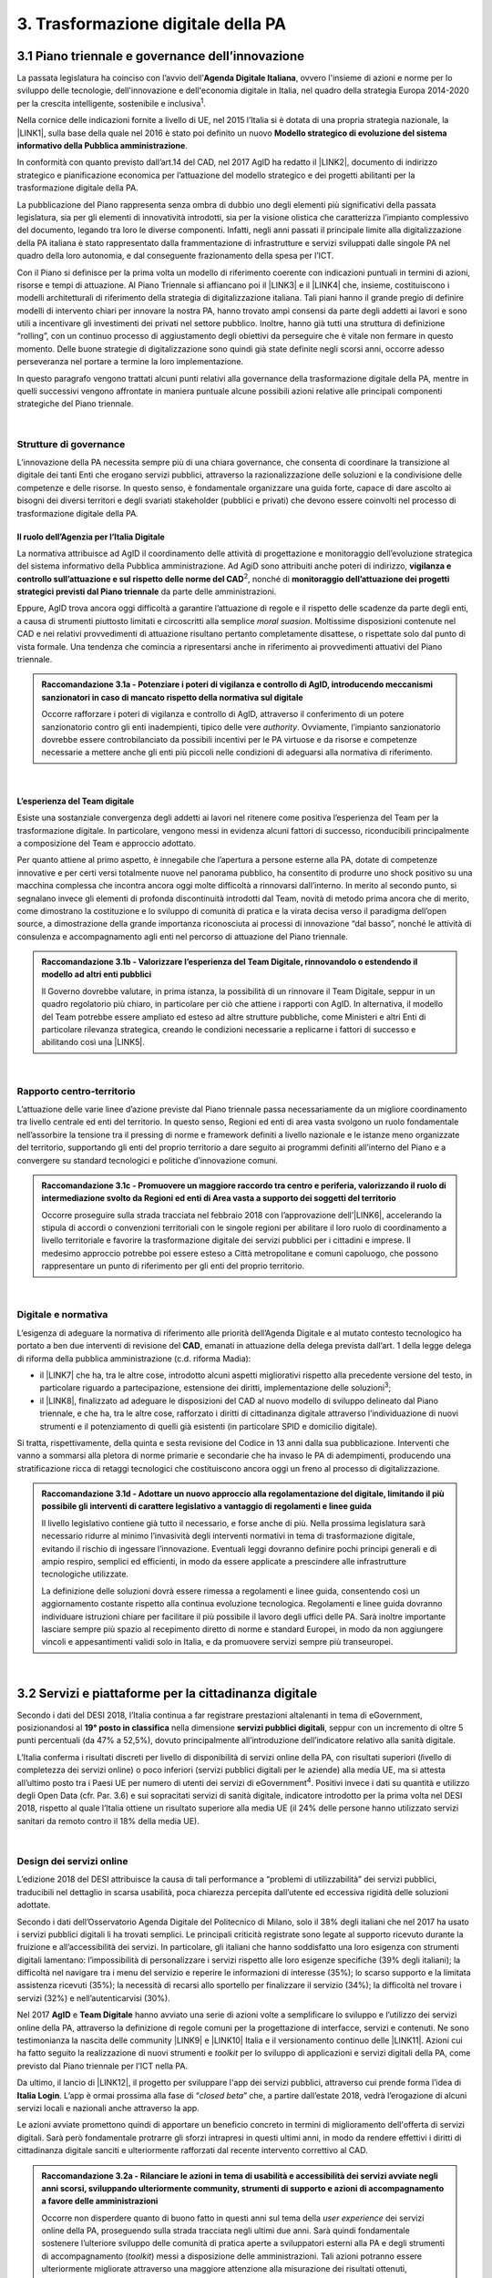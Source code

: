 
.. _h21551e7b66157507b61665566a2977:

3. Trasformazione digitale della PA 
####################################

.. _h6556371eb315d125b5e5757712e4b1e:

3.1 Piano triennale e governance dell’innovazione 
**************************************************

La passata legislatura ha coinciso con l’avvio dell’\ |STYLE0|\ , ovvero l'insieme di azioni e norme per lo sviluppo delle tecnologie, dell'innovazione e dell'economia digitale in Italia, nel quadro della strategia Europa 2014-2020 per la crescita intelligente, sostenibile e inclusiva\ |STYLE1|\ . 

Nella cornice delle indicazioni fornite a livello di UE, nel 2015 l’Italia si è dotata di una propria strategia nazionale, la \ |LINK1|\ , sulla base della quale nel 2016 è stato poi definito un nuovo \ |STYLE2|\ . 

In conformità con quanto previsto dall’art.14 del CAD, nel 2017 AgID ha redatto il \ |LINK2|\ , documento di indirizzo strategico e pianificazione economica per l’attuazione del modello strategico e dei progetti abilitanti per la trasformazione digitale della PA. 

La pubblicazione del Piano rappresenta senza ombra di dubbio uno degli elementi più significativi della passata legislatura, sia per gli elementi di innovatività introdotti, sia per la visione olistica che caratterizza l’impianto complessivo del documento, legando tra loro le diverse componenti. Infatti, negli anni passati il principale limite alla digitalizzazione della PA italiana è stato rappresentato dalla frammentazione di infrastrutture e servizi sviluppati dalle singole PA nel quadro della loro autonomia, e dal conseguente frazionamento della spesa per l’ICT. 

Con il Piano si definisce per la prima volta un modello di riferimento coerente con indicazioni puntuali in termini di azioni, risorse e tempi di attuazione. Al Piano Triennale si affiancano poi il \ |LINK3|\  e il \ |LINK4|\  che, insieme, costituiscono i modelli architetturali di riferimento della strategia di digitalizzazione italiana. Tali piani hanno il grande pregio di definire modelli di intervento chiari per innovare la nostra PA, hanno trovato ampi consensi da parte degli addetti ai lavori e sono utili a incentivare gli investimenti dei privati nel settore pubblico. Inoltre, hanno già tutti una struttura di definizione “rolling”, con un continuo processo di aggiustamento degli obiettivi da perseguire che è vitale non fermare in questo momento. Delle buone strategie di digitalizzazione sono quindi già state definite negli scorsi anni, occorre adesso perseveranza nel portare a termine la loro implementazione. 

In questo paragrafo vengono trattati alcuni punti relativi alla governance della trasformazione digitale della PA, mentre in quelli successivi vengono affrontate in maniera puntuale alcune possibili azioni relative alle principali componenti strategiche del Piano triennale.  

| 

.. _h5015697e36860cfc77411c36584b:

Strutture di governance 
========================

L’innovazione della PA necessita sempre più di una chiara governance, che consenta di coordinare la transizione al digitale dei tanti Enti che erogano servizi pubblici, attraverso la razionalizzazione delle soluzioni e la condivisione delle competenze e delle risorse. In questo senso, è fondamentale organizzare una guida forte, capace di dare ascolto ai bisogni dei diversi territori e degli svariati stakeholder (pubblici e privati) che devono essere coinvolti nel processo di trasformazione digitale della PA. 

.. _h10224a2054804a602a3f1967754a2c7:

Il ruolo dell’Agenzia per l’Italia Digitale 
--------------------------------------------

La normativa attribuisce ad AgID il coordinamento delle attività di progettazione e monitoraggio dell’evoluzione strategica del sistema informativo della Pubblica amministrazione. Ad AgiD sono attribuiti anche poteri di indirizzo, \ |STYLE3|\ \ |STYLE4|\ , nonché di \ |STYLE5|\  da parte delle amministrazioni. 

Eppure, AgID trova ancora oggi difficoltà a garantire l’attuazione di regole e il rispetto delle scadenze da parte degli enti, a causa di strumenti piuttosto limitati e circoscritti alla semplice \ |STYLE6|\ . Moltissime disposizioni contenute nel CAD e nei relativi provvedimenti di attuazione risultano pertanto completamente disattese, o rispettate solo dal punto di vista formale. Una tendenza che comincia a ripresentarsi anche in riferimento ai provvedimenti attuativi del Piano triennale. 

.. admonition:: Raccomandazione 3.1a - Potenziare i poteri di vigilanza e controllo di AgID, introducendo meccanismi sanzionatori in caso di mancato rispetto della normativa sul digitale

        Occorre rafforzare i poteri di vigilanza e controllo di AgID, attraverso il conferimento di un potere sanzionatorio contro gli enti inadempienti, tipico delle vere \ |STYLE7|\ . Ovviamente, l’impianto sanzionatorio dovrebbe essere controbilanciato da possibili incentivi per le PA virtuose e da risorse e competenze necessarie a mettere anche gli enti più piccoli nelle condizioni di adeguarsi alla normativa di riferimento. 

 

| 

.. _h6e31755234142f6e3a38174377526215:

L’esperienza del Team digitale  
--------------------------------

Esiste una sostanziale convergenza degli addetti ai lavori nel ritenere come positiva l’esperienza del Team per la trasformazione digitale. In particolare, vengono messi in evidenza alcuni fattori di successo, riconducibili principalmente a composizione del Team e approccio adottato.  

Per quanto attiene al primo aspetto, è innegabile che l’apertura a persone esterne alla PA, dotate di competenze innovative e per certi versi totalmente nuove nel panorama pubblico, ha consentito di produrre uno shock positivo su una macchina complessa che incontra ancora oggi molte difficoltà a rinnovarsi dall’interno.  In merito al secondo punto, si segnalano invece gli elementi di profonda discontinuità introdotti dal Team, novità di metodo prima ancora che di merito, come dimostrano la costituzione e lo sviluppo di comunità di pratica e la virata decisa verso il paradigma dell’open source, a dimostrazione della grande importanza riconosciuta ai processi di innovazione “dal basso”, nonché le attività di consulenza e accompagnamento agli enti nel percorso di attuazione del Piano triennale. 

.. admonition:: Raccomandazione 3.1b - Valorizzare l’esperienza del Team Digitale, rinnovandolo o estendendo il modello ad altri enti pubblici

        Il Governo dovrebbe valutare, in prima istanza, la possibilità di un rinnovare il Team Digitale, seppur in un quadro regolatorio più chiaro, in particolare per ciò che attiene i rapporti con AgID. 
        In alternativa, il modello del Team potrebbe essere ampliato ed esteso ad altre strutture pubbliche, come Ministeri e altri Enti di particolare rilevanza strategica, creando le condizioni necessarie a replicarne i fattori di successo e abilitando così una \ |LINK5|\ . 

 

| 

.. _hf454472271d75192a57542815d4a78:

Rapporto centro-territorio 
===========================

L’attuazione delle varie linee d’azione previste dal Piano triennale passa necessariamente da un migliore coordinamento tra livello centrale ed enti del territorio. In questo senso, Regioni ed enti di area vasta svolgono un ruolo fondamentale nell’assorbire la tensione tra il pressing di norme e framework definiti a livello nazionale e le istanze meno organizzate del territorio, supportando gli enti del proprio territorio a dare seguito ai programmi definiti all’interno del Piano e a convergere su standard tecnologici e politiche d’innovazione comuni.   

.. admonition:: Raccomandazione 3.1c - Promuovere un maggiore raccordo tra centro e periferia, valorizzando il ruolo di intermediazione svolto da Regioni ed enti di Area vasta a supporto dei soggetti del territorio

    Occorre proseguire sulla strada tracciata nel febbraio 2018 con l’approvazione dell’\ |LINK6|\ , accelerando la stipula di accordi o convenzioni territoriali con le singole regioni per abilitare il loro ruolo di coordinamento a livello territoriale e favorire la trasformazione digitale dei servizi pubblici per i cittadini e imprese. 
    Il medesimo approccio potrebbe poi essere esteso a Città metropolitane e comuni capoluogo, che possono rappresentare un punto di riferimento per gli enti del proprio territorio.  

 

| 

.. _h7b11182a6304757691f662f427d25:

Digitale e normativa 
=====================

L’esigenza di adeguare la normativa di riferimento alle priorità dell’Agenda Digitale e al mutato contesto tecnologico ha portato a ben due interventi di revisione del \ |STYLE8|\ , emanati in attuazione della delega prevista dall’art. 1 della legge delega di riforma della pubblica amministrazione (c.d. riforma Madia): 

* il \ |LINK7|\  che ha, tra le altre cose, introdotto alcuni aspetti migliorativi rispetto alla precedente versione del testo, in particolare riguardo a partecipazione, estensione dei diritti, implementazione delle soluzioni\ |STYLE9|\ ; 

* il \ |LINK8|\ , finalizzato ad adeguare le disposizioni del CAD al nuovo modello di sviluppo delineato dal Piano triennale, e che ha, tra le altre cose, rafforzato i diritti di cittadinanza digitale attraverso l’individuazione di nuovi strumenti e il potenziamento di quelli già esistenti (in particolare SPID e domicilio digitale). 

Si tratta, rispettivamente, della quinta e sesta revisione del Codice in 13 anni dalla sua pubblicazione. Interventi che vanno a sommarsi alla pletora di norme primarie e secondarie che ha invaso le PA di adempimenti, producendo una stratificazione ricca di retaggi tecnologici che costituiscono ancora oggi un freno al processo di digitalizzazione. 

.. admonition:: Raccomandazione 3.1d - Adottare un nuovo approccio alla regolamentazione del digitale, limitando il più possibile gli interventi di carattere legislativo a vantaggio di regolamenti e linee guida

    Il livello legislativo contiene già tutto il necessario, e forse anche di più. Nella prossima legislatura sarà necessario ridurre al minimo l’invasività degli interventi normativi in tema di trasformazione digitale, evitando il rischio di ingessare l’innovazione. Eventuali leggi dovranno definire pochi principi generali e di ampio respiro, semplici ed efficienti, in modo da essere applicate a prescindere alle infrastrutture tecnologiche utilizzate.  
    
    La definizione delle soluzioni dovrà essere rimessa a regolamenti e linee guida, consentendo così un aggiornamento costante rispetto alla continua evoluzione tecnologica. Regolamenti e linee guida dovranno individuare istruzioni chiare per facilitare il più possibile il lavoro degli uffici delle PA. Sarà inoltre importante lasciare sempre più spazio al recepimento diretto di norme e standard Europei, in modo da non aggiungere vincoli e appesantimenti validi solo in Italia, e da promuovere servizi sempre più transeuropei. 

 

| 

.. _h4f483231476d2b318676643287222:

3.2 Servizi e piattaforme per la cittadinanza digitale 
*******************************************************

Secondo i dati del DESI 2018, l’Italia continua a far registrare prestazioni altalenanti in tema di eGovernment, posizionandosi al \ |STYLE10|\  nella dimensione \ |STYLE11|\ , seppur con un incremento di oltre 5 punti percentuali (da 47% a 52,5%), dovuto principalmente all’introduzione dell’indicatore relativo alla sanità digitale.  

L’Italia conferma i risultati discreti per livello di disponibilità di servizi online della PA, con risultati superiori (\ |STYLE12|\ ivello di completezza dei servizi online) o poco inferiori (servizi pubblici digitali per le aziende) alla media UE, ma si attesta all’ultimo posto tra i Paesi UE per numero di utenti dei servizi di eGovernment\ |STYLE13|\ . Positivi invece i dati su quantità e utilizzo degli Open Data (cfr. Par. 3.6) e sui sopracitati servizi di sanità digitale, indicatore introdotto per la prima volta nel DESI 2018, rispetto al quale l’Italia ottiene un risultato superiore alla media UE (il 24% delle persone hanno utilizzato servizi sanitari da remoto contro il 18% della media UE). 

 

\ |IMG1|\  

| 

.. _h433c361a6b5621e3b166324a7b5139:

Design dei servizi online  
===========================

L’edizione 2018 del DESI attribuisce la causa di tali performance a “problemi di utilizzabilità” dei servizi pubblici, traducibili nel dettaglio in scarsa usabilità, poca chiarezza percepita dall’utente ed eccessiva rigidità delle soluzioni adottate. 

Secondo i dati dell’Osservatorio Agenda Digitale del Politecnico di Milano, solo il 38% degli italiani che nel 2017 ha usato i servizi pubblici digitali li ha trovati semplici. Le principali criticità registrate sono legate al supporto ricevuto durante la fruizione e all’accessibilità dei servizi. In particolare, gli italiani che hanno soddisfatto una loro esigenza con strumenti digitali lamentano: l’impossibilità di personalizzare i servizi rispetto alle loro esigenze specifiche (39% degli italiani); la difficoltà nel navigare tra i menu del servizio e reperire le informazioni di interesse (35%); lo scarso supporto e la limitata assistenza ricevuti (35%); la necessità di recarsi allo sportello per finalizzare il servizio (34%); la difficoltà nel trovare i servizi (32%) e nell’autenticarvisi (30%). 

Nel 2017 \ |STYLE14|\  e \ |STYLE15|\  hanno avviato una serie di azioni volte a semplificare lo sviluppo e l’utilizzo dei servizi online della PA, attraverso la definizione di regole comuni per la progettazione di interfacce, servizi e contenuti. Ne sono testimonianza la nascita delle community \ |LINK9|\  e \ |LINK10|\  Italia e il versionamento continuo delle \ |LINK11|\ . Azioni cui ha fatto seguito la realizzazione di nuovi strumenti e \ |STYLE16|\  per lo sviluppo di applicazioni e servizi digitali della PA, come previsto dal Piano triennale per l’ICT nella PA. 

Da ultimo, il lancio di \ |LINK12|\ , il progetto per sviluppare l'app dei servizi pubblici, attraverso cui prende forma l’idea di \ |STYLE17|\ . L’app è ormai prossima alla fase di “\ |STYLE18|\ ” che, a partire dall’estate 2018, vedrà l’erogazione di alcuni servizi locali e nazionali anche attraverso la app. 

Le azioni avviate promettono quindi di apportare un beneficio concreto in termini di miglioramento dell'offerta di servizi digitali. Sarà però fondamentale protrarre gli sforzi intrapresi in questi ultimi anni, in modo da rendere effettivi i diritti di cittadinanza digitale sanciti e ulteriormente rafforzati dal recente intervento correttivo al CAD. 

.. admonition:: Raccomandazione 3.2a - Rilanciare le azioni in tema di usabilità e accessibilità dei servizi avviate negli anni scorsi, sviluppando ulteriormente community, strumenti di supporto e azioni di accompagnamento a favore delle amministrazioni

    Occorre non disperdere quanto di buono fatto in questi anni sul tema della \ |STYLE19|\  dei servizi online della PA, proseguendo sulla strada tracciata negli ultimi due anni. Sarà quindi fondamentale sostenere l’ulteriore sviluppo delle comunità di pratica aperte a sviluppatori esterni alla PA e degli strumenti di accompagnamento (\ |STYLE20|\ ) messi a disposizione delle amministrazioni. Tali azioni potranno essere ulteriormente migliorate attraverso una maggiore attenzione alla misurazione dei risultati ottenuti, prevedendo adeguate forme di verifica e controllo, anche attraverso i \ |STYLE21|\  con gli utenti e considerando le ottimizzazioni come parte integrante del processo evolutivo, e non solamente come il dettaglio finale non necessario 
    Sarà inoltre di fondamentale importanza potenziare le attività di consulenza sul territorio avviate dal Team Digitale, sviluppando forme di affiancamento alle PA nei percorsi di trasformazione digitale, fornendo linee guida con pratiche da seguire, errori da evitare stimoli al fare, nonché supporti tecnici-formativi-informativi, circa l'uso di determinati servizi e applicazioni. 

 

.. admonition:: Raccomandazione 3.2b - Sviluppare servizi mobile first, utilizzando i dispositivi mobili come elemento trainante per la diffusione e l’utilizzo dei servizi

    Secondo i dati dell’eGov Benchmark 2017, soltanto il 36% dei portali delle amministrazioni italiane forniscono servizi online attraverso interfacce adattive ai device mobili, a fronte di una media europea del 54%. 
    Partire dai bisogni dell’utente vuol dire prendere definitivamente coscienza del fatto che l’accesso a internet avviene sempre meno tramite PC e sempre più tramite dispositivi come smartphone o tablet 
    L’approccio utilizzato per l’app IO risponde proprio all’esigenza del cittadino di gestire direttamente dal proprio smartphone i rapporti con la pubblica amministrazione e l’accesso ai servizi pubblici. Pertanto, anche lo sviluppo di nuovi servizi da parte delle amministrazioni dovrà essere sempre più orientato all’utilizzo tramite dispositivi mobili (\ |STYLE22|\ ). Il mobile può infatti rappresentare l’elemento trainante per la diffusione e l’utilizzo dei servizi. 

 

.. admonition:: Raccomandazione 3.2c - Ripensare i servizi in digitale

    Non è sufficiente, ed è anzi controproducente, digitalizzare il servizio analogico mantenendo le stesse procedure e operazioni. Il servizio digitale deve innanzitutto semplificare e velocizzare la fruizione del servizio stesso per cui bisogna ripensare completamente il servizio quando si decide di digitalizzarlo. 

 

| 

.. _h4ef70621e5180783c1536622975272f:

Promozione dei servizi 
=======================

 

Il miglioramento dell'offerta di servizi digitali della PA deve essere necessariamente accompagnato da azioni incisive anche sul lato della domanda. Le strategie volte a promuovere un maggiore utilizzo da parte degli utenti devono tener conto delle differenti modalità attraverso cui i cittadini si rapportano con le amministrazioni (canali fisici vs canali digitali\ |STYLE23|\ ), delle peculiarità delle diverse categorie di utenti della PA (cittadini, professionisti, imprese) e delle esigenze specifiche di alcune fasce della popolazione (es. anziani). 

 

Assumono quindi grande importanza sia le azioni di comunicazione quanto le iniziative finalizzate a ridurre il d\ |STYLE24|\  nell'accesso ai servizi della PA. 

.. admonition:: Raccomandazione 3.2d - Promuovere i servizi online attraverso attività di comunicazione che mettano in evidenza i benefici concreti derivanti dal loro utilizzo

    In alcuni casi, lo scarso utilizzo dei servizi online della PA è da ricondurre anche alla mancata o errata comunicazione verso il cittadino. Promuovere i servizi online della PA vuol dire innanzitutto evidenziare i vantaggi pratici connessi al loro utilizzo, traducibili principalmente in risparmio di tempo\ |STYLE25|\  e di costi \ |STYLE26|\ , fattori su cui bisognerebbe focalizzare l’attività di comunicazione. Le nuove \ |LINK13|\  rappresentano un ottimo punto di partenza. Occorre ora promuoverne l’utilizzo da parte delle amministrazioni, al fine di sviluppare attività di comunicazione efficaci verso l’utenza del proprio territorio. 

 

.. admonition:: Raccomandazione 3.2e - Promuovere l’utilizzo dei servizi online attraverso meccanismi incentivanti e politiche di prezzo che ne rendano più appetibile l’utilizzo

    La promozione dei servizi passa anche attraverso meccanismi incentivanti che rendano i servizi online appetibili anche dal punto di vista economico. 
    I servizi di pagamento, ad esempio, risultano quelli maggiormente utilizzati dal cittadino. Per aumentare la loro fruizione per via telematica, si potrebbe ipotizzare l’introduzione di politiche di prezzo, prevedendo un’armonizzazione delle tariffe ritoccate al rialzo e parallelamente uno sconto consistente (es. -25%) per coloro che decidono di pagare on line. 
    L’utilizzo di servizi pubblici dovrebbe essere promosso con incentivi non a pioggia, ma personalizzati su fasce d’età: un caso di successo è rappresentato in questo senso dal bonus cultura fruibile tramite \ |STYLE27|\ , che ha contribuito in modo significativo ad aumentare la diffusione di SPID tra i più giovani. 

 

.. admonition:: Raccomandazione 3.2f - Evangelizzare i cittadini all’utilizzo dei servizi online, accompagnandoli all’utilizzo delle tecnologie con azioni di presa in carico presso gli stessi sportelli fisici degli enti e azioni di formazione mirate

    È necessario evangelizzare l’utenza all’utilizzo dei servizi online, sfruttando anche le possibili sinergie con i tradizionali canali di erogazione (sportelli fisici). Nel corso degli ultimi anni, alcune amministrazioni hanno avviato azioni di accompagnamento del cittadino all’uso della tecnologia per quelle categorie di utenti tradizionalmente più restie all’utilizzo dei canali digitali o maggiormente soggette a \ |STYLE28|\  (es. anziani, persone con disabilità, famiglie a basso reddito). In particolare, attraverso i servizi di accesso assistito, gli utenti vengono accompagnati dagli operatori nell’utilizzo delle diverse procedure online, operando direttamente sul sistema in maniera guidata. Occorre mettere a fattor comune queste esperienze, diffondendo tali buone pratiche presso tutte le amministrazioni. Inoltre, le tradizionali iniziative di alfabetizzazione digitale, con alcune azioni di formazione potrebbero essere focalizzate in maniera specifica sull’utilizzo dei servizi online della PA. 

 

| 

.. _h472e6b2a2c4b436d1b5215301f62193b:

Piattaforme abilitanti 
=======================

Il completo dispiegamento delle principali piattaforme nazionali per la cittadinanza digitale (\ |STYLE29|\ ) consentirebbe a tutte le amministrazioni di usufruire di funzionalità trasversali e riusabili nei singoli progetti, accelerando e uniformando lo sviluppo di servizi digitali per il cittadino e l’impresa. 

Per far fronte alle difficoltà riscontrate nell’adesione delle amministrazioni alle piattaforme, AgID e Team Digitale hanno messo in campo una serie di azioni volte a garantire la loro piena diffusione, concentrandosi in particolare sull’evoluzione di quelle già operative ma non ancora utilizzate da tutte le PA (SPID e PagoPA), sul completamento di quelle maggiormente in ritardo (ANPR) e sulla messa in esercizio di quelle nuove (ComproPA, Siope+, ecc.). Tali sforzi vanno ora rilanciati, al fine di dare piena attuazione a una delle componenti principali del nuovo sistema operativo del Paese. 

.. _h56304f7665c137d2c103f7e7b7f3d38:

SPID 
-----

\ |STYLE30|\  conta oggi più di 4.000 amministrazioni attive (già superato il target di 3.000 per il 2018) e circa 400 tipologie di servizi abilitati. Sin dal momento del suo avvio il sistema ha però sofferto della scarsa diffusione tra i cittadini italiani. A fine 2017 le identità digitali rilasciate erano circa 2 milioni, lontanissime dall’obiettivo originario di 10 milioni8. Eppure, proprio a partire dalla seconda metà del 2017 le identità rilasciate hanno iniziato a crescere in maniera significativa, attestandosi oggi a più di 2,7 milioni. 

SPID rappresenta senza alcun dubbio l’architrave su cui si fondare la cittadinanza digitale, un progetto strategico da rilanciare e completare. 

.. admonition:: Raccomandazione 3.2g - Completare il sistema SPID con l’ingresso dei gestori di attributi qualificati e l’adesione dei service provider privati

    Occorre completare SPID nel suo disegno originario, per garantire la piena diffusione e la sostenibilità del sistema, in particolare per ciò che attiene: 
    
    * l’ingresso nel sistema dei \ |STYLE31|\ ; 
    
    * l’adesione di \ |STYLE32|\  e l’integrazione dei principali servizi che fanno parte della vita quotidiana del cittadino (es. \ |STYLE33|\ ), che renderanno di fatto conveniente il doversi procurare un’identità digitale (\ |STYLE34|\ ), facendo da traino per una loro maggiore diffusione. 
    Riguardo a questo secondo punto, potrebbe essere opportuno ipotizzare un \ |STYLE35|\  alle imprese per aderire al sistema. La diffusione di SPID può portare all’apertura di nuovi mercati per le imprese partendo ad esempio dall’estensione della base utenti potenziale. È necessario capire quali siano questi mercati e comunicarli in modo chiaro alle imprese. 

 

.. admonition:: Raccomandazione 3.2h - Dotare i dipendenti pubblici di identità digitali SPID

    Per diffondere l’utilizzo di SPID, si potrebbe partire proprio dalla PA abilitando e dotando di SPID tutti i propri dipendenti, sia della PA centrale che di quella locale. A loro volta i dipendenti PA si faranno promotori per dotare di SPID i propri famigliari. Per ridurre le resistenze si potrebbe utilizzare SPID anche per accedere ai sistemi informativi delle singole PA. 

.. _h3216251e35f235283f27846594944:

ANPR 
-----


.. admonition:: Raccomandazione 3.2i - Accelerare l’avvio del domicilio digitale attraverso il completamento dell’infrastruttura nazionale per gli avvisi e le notifiche di cortesia

    Il disaccoppiamento tra \ |STYLE36|\  previsto dall’ultima modifica del CAD ha posto le basi accelerare la diffusione del primo, in attesa del completamento del secondo. Occorre ora garantire la possibilità al cittadino di comunicare il proprio domicilio digitale, principale strumento di interlocuzione digitale con il cittadino, accelerando la realizzazione dell’\ |STYLE37|\  da inviare ai cittadini, sui diversi canali digitali, per un pieno utilizzo dello strumento. 

 

| 

.. _h5370a7c1e76582b49d4712fa6379:

3.3 Interoperabilità e principio once only 
*******************************************

Una delle principali barriere allo sviluppo di servizi di qualità al cittadino è ancora oggi la mancanza di integrazione tra dati e servizi delle diverse amministrazioni. Il nostro ordinamento prevede già dagli anni 90 il divieto per le amministrazioni di chiedere all’utente dati e informazioni personali già fornite ad altri enti. Un obbligo ormai formalizzato \ |LINK14|\ , con il nome di \ |STYLE38|\ , ma ancora disatteso nei fatti, a causa della scarsa \ |STYLE39|\  dei diversi sistemi informativi della PA. 

\ |STYLE40|\  sancisce la transizione a un \ |LINK15|\  basato sull’approccio \ |STYLE41|\  e sull’uso di diversi standard (oltre al consolidato SOAP, si aggiungono il REST\ |STYLE42|\  in particolare OpenAPI, ed altri standard), al fine di garantire la corretta interazione tra cittadini, imprese e PA e favorire la condivisione trasparente di dati, informazioni, piattaforme e servizi. 

In attuazione del Piano, sono state emanate le \ |LINK16|\ , per il progressivo superamento del precedente modello di SPCoop (Sistema Pubblico di Cooperazione), basato su standard SOAP, e la dismissione dei relativi strumenti (Porte di dominio, Buste eGov, Registro SICA), nonché i primi due capitoli delle \ |LINK17|\ , attualmente in consultazione (i restanti 3 saranno pubblicati entro l’estate). 

Le linee guida introducono alcuni importanti elementi di novità, con l’esplicita finalità di superare le difficoltà che hanno limitato la diffusione del modello SPCoop (a fine 2017 le PA aderenti al vecchio sistema erano solo poco più di 200, principalmente del livello centrale e del livello di Regioni e Province autonome). Tra queste: 

* l’apertura a nuove tecnologie che in maniera iterativa potranno aggiungersi nel tempo allo standard REST, al fine di evitare la staticità del modello; 

* il superamento dei contratti di servizio riservati alle sole PA con rapporti 1:1, con l’attivazione di integrazioni tra enti più semplici attraverso il catalogo pubblico delle API, accessibile anche da soggetti privati, che potranno quindi sviluppare direttamente  servizi finali rivolti ai cittadini, realizzando nuove applicazioni basate sull’uso delle API di back-end messe a disposizione dalle PA; 

* modelli di sicurezza differenziati, a seconda delle diverse situazioni, e non più il massimo livello possibile (non ripudio) per ogni transizione. 

Per garantire il successo del nuovo modello sarà tuttavia necessario intraprendere una serie di azioni di accompagnamento che ne garantiscano la piena diffusione presso tutte le amministrazioni. 

.. admonition:: Raccomandazione 3.3a - Garantire la stabilità del quadro di riferimento per un certo periodo di tempo, al fine consentire a tutte le amministrazioni di completare la transizione al nuovo modello

    Le soluzioni tecnologiche ed organizzative necessarie a gestire l’interoperabilità richiedono sforzi ed investimenti ingenti, nonché tempi di attuazione presumibilmente non brevi. Occorre pertanto garantire un periodo di assestamento della cornice regolamentare delineata dal Piano Triennale e dalle linee guida, al fine di garantire agli organi di governance di sviluppare e applicare il modello, e di consentire a tutte le amministrazioni di aderirvi. Pare quindi opportuno astenersi da interventi normativi e regolatori che possano andare ad incidere sul CAD o sull’impianto definito dalle linee guida, limitandosi tuttalpiù all’integrazione di nuove tecnologie disponibili in un’ottica di aggiornamento continuo del modello. 

 

.. admonition:: Raccomandazione 3.3b - Promuovere la condivisione di conoscenza e l’ascolto tra amministrazioni sul tema dell’interoperabilità, anche attraverso la costruzione di appositi “luoghi” di confronto

    Le nuove regole tecniche cadono in un contesto maggiormente favorevole rispetto a quello che aveva caratterizzato l’avvio di SPCoop nel 2005, soprattutto in termini di consapevolezza sull’importanza di investire sul tema. Tuttavia, per “dare gambe” all’interoperabilità serve affrontare primariamente il problema della condivisione di conoscenza maturata in questi anni da alcune PA leader e dell’ascolto dei bisogni reciproci delle altre amministrazioni. Occorre quindi un luogo di confronto e contaminazione tra amministrazioni, un vero e proprio \ |STYLE43|\ , sul modello di successo del Forum Nazionale della Fatturazione elettronica. Un luogo di incontro, a partecipazione libera, rivolto principalmente agli enti chiamati a cooperare con AgID nella gestione del Catalogo delle API, con la duplice finalità di momento di conoscenza delle migliori pratiche fatte e ascolto del reale bisogno delle PA rispetto al dato detenuto dalle altre. 
    L’attività in presenza potrebbe essere supportato da un’ambiente di collaborazione online, con alcune viste sui cataloghi delle API e gallerie di applicazioni/best practice specifiche per ogni ecosistema, evidenziando casi di riferimento potenzialmente mutuabili da parte di altri soggetti nell’ambito dell’ecosistema stesso. 

 

.. admonition:: Raccomandazione 3.3c - Accompagnare la transizione al nuovo modello promuovendo la condivisione di risorse e competenze tra enti, anche attraverso forme di riuso collaborativo delle soluzioni applicative già sviluppate

    Occorre promuovere la consapevolezza che l’investimento in interoperabilità è vantaggioso sia in termini di risparmio futuro, sia di semplicità nello sviluppo e nell’erogazione dei servizi. Le amministrazioni dovranno essere adeguatamente supportate nell’adozione del nuovo modello, soprattutto su due fronti: 
    
    * quello delle \ |STYLE44|\ , poiché non tutti gli enti dispongono di quelle necessarie a guidare la transizione e a governare l’attuazione delle nuove regole tecniche; 
    
    * quello delle \ |STYLE45|\ , poiché il passaggio a un modello fondato su API e micro-servizi richiede investimenti non banali. 
    Sarà quindi fondamentale promuovere forme di condivisione degli investimenti e di \ |STYLE46|\ , attraverso cui ridurre la spesa in capo alla singola amministrazione e mettere a fattor comune le diverse competenze delle amministrazioni, con un vantaggio reciproco.  
    Sarebbe inoltre opportuno rendere obbligatoria la pubblicazione delle soluzioni implementate per favorire la pratica del riuso e abbattere tutti i costi di progettazione specifica che graverebbero soprattutto sugli enti più piccoli 

 

.. admonition:: Raccomandazione 3.3d - Assicurare la disponibilità di API relative alle Banche dati di interesse nazionale, per abilitare lo sviluppo di servizi innovativi verso cittadini, imprese e altre amministrazioni

    Le amministrazioni hanno necessità di accedere in maniera API-\ |STYLE47|\  alle \ |LINK18|\ . Tali dati rappresentano infatti una fonte necessaria allo sviluppo di molti importanti servizi da parte di altre PA. Al momento però, il Piano Triennale non è chiarissimo su questo punto. Occorre quindi esplicitare l’obbligo di utilizzo di OpenAPI anche a questi soggetti. La governance di queste basi dati e il design delle relative API potrebbe essere gestita e presidiata ad AgID, in stretta collaborazione con le amministrazioni detentrici. Questa soluzione è oggi possibile per molte banche dati, anche a legislazione vigente, mentre per alcuni casi specifici (banche dati “protette”) potrebbe essere necessario un intervento normativo ad hoc. 

 

| 

.. _h654754957622ac5c1c3d2e7512a7b:

3.4 Infrastruttura e Cloud 
***************************

Il Piano triennale di AgID ha delineato un percorso volto al consolidamento delle infrastrutture digitali delle PA. La razionalizzazione delle infrastrutture IT rappresenta infatti un elemento cardine della complessiva strategia italiana per la crescita digitale, passaggio necessario per garantire maggiori livelli di efficienza, sicurezza e rapidità nell’erogazione dei servizi a cittadini e imprese. 

Il \ |LINK19|\  si articola lungo due direttrici strategiche, strettamente connesse tra loro. Da un lato, la razionalizzazione dei \ |STYLE48|\ , per porre termine alla forte frammentazione delle risorse e alle frequenti situazioni di inadeguatezza tecnologica riscontrate da AgID nella sua attività di ricognizione. Dall’altro, la definizione e la successiva implementazione di un modello strategico evolutivo di \ |LINK20|\ , paradigma finora applicato in modo estremamente disomogeneo e limitato all’adozione di pochissime soluzioni. 

L’attuazione del Cloud della PA è invece fondamentale non solo per una questione di inadeguatezza tecnologica e razionalizzazione, ma anche perché con il rapido evolvere della tecnologia, la gestione IT totalmente interna diventerà insostenibile da un punto di vista di costi e competenze, soprattutto per gli enti locali, inibendo la capacità delle amministrazioni di fare innovazione. 

Alcuni importanti passi sono già stati compiuti: è il caso delle circolari sui criteri per la \ |LINK21|\  per la PA e per la \ |LINK22|\  per il Cloud della PA. Molti altri dovranno essere completati al più presto, in primis il completamento del complesso processo di individuazione, qualificazione e costituzione dei \ |STYLE49|\  (PSN). 

Sebbene la strada sia ormai tracciata, il percorso di attuazione dovrà tener conto di alcune criticità da affrontare in maniera prioritaria. 

.. _h71717f81225c2e397849644545f6d:

Migrazione delle applicazioni in cloud 
=======================================

Il consolidamento dei data center senza il quello delle applicazioni genera scarso valore e, in certi casi, rischia di avere un effetto netto di crescita dei costi (anche assumendo l’adozione di ambienti fortemente virtualizzati). 

Il percorso attuativo del processo di razionalizzazione del patrimonio informativo della PA deve tener conto della possibilità di dover riscrivere e migrare tutte le applicazioni, attualmente in esercizio nella pubblica amministrazione, che non siano compliant rispetto a un modello di cloud centralizzato. Da un lato l’AgID sta facendo in modo di far convergere in modo cloud centrico, tramite i cosiddetti Poli Strategici Nazionali, una serie di centri elaborazione dati (CED) che non sono strategici. Dall’altra parte, affinché questo abbia successo, le piccole amministrazioni vanno accompagnate nel riscrivere il proprio sistema; non tutti i software sono \ |STYLE50|\  e, prima che possano essere migrati in un cloud, la pubblica amministrazione deve sostenere un costo. 

.. admonition:: Raccomandazione 3.4a - Definire regole chiare per la migrazione delle applicazioni in esercizio nella PA verso il nuovo modello cloud centralizzato

    La migrazione delle proprie soluzioni verso i Poli nazionali deve seguire delle regole di accompagnamento, di interoperabilità e di coordinamento nazionale, senza le quale il successo di una rapida centralizzazione può venir meno. Il piano strategico, soprattutto a livello infrastrutturale, ha un senso se viene accompagnato immediatamente da un’analisi costo/benefici dei servizi e delle modalità centralizzate con cui essi devono essere erogati. 

 

.. admonition:: Raccomandazione 3.4b - Incentivare l’aggregazione tra soluzioni territoriali e valorizzare quelle già esistenti

    Il processo di migrazione può essere aiutato se si alza la prospettiva dal solo livello infrastrutturale a quello applicativo. Spesso le realtà locali, almeno su alcune tipologie di software, hanno esigenze del tutto simili portate però a termine con applicativi diversi. Incentivare le iniziative di aggregazione tra questi enti limitrofi a livello territoriale e valorizzare quelle già esistenti può essere un primo passo per rendere possibile il processo di migrazione e accorciare i tempi di attuazione del piano su tutto il territorio. Soprattutto alla luce di situazioni in cui è già presente un reparto IT ben strutturato e sono stati effettuati ingenti investimenti in tecnologia pregressi, che possono e devono essere valorizzati. Anche a livello di PSN, pensare alla creazione di un’offerta applicativa oltre che infrastrutturale può essere un elemento di spinta per gli enti verso la centralizzazione. 

.. _h5e702f4c26254064411a22681e35c33:

Ulteriori spunti 
=================


.. admonition:: Raccomandazione 3.4c - Garantire il maggior coinvolgimento possibile di tutti gli stakeholder nel percorso di transizione al modello basato su Cloud

    Il cloud è un elemento indiscutibile per la trasformazione digitale della PA che deve essere condiviso con tutti gli \ |STYLE51|\ . Le amministrazioni, i fornitori, le rappresentanze dei cittadini e il potere politico dovrebbero comprendere la complessità della trasformazione digitale basata sul cloud, secondo il percorso indicato nel Piano Triennale per l'informatica nella PA, e non limitarsi agli slogan.  
    Occorre accompagnare con la massima concretezza questa fase di trasformazione.  

 

.. admonition:: Raccomandazione 3.4d - Rafforzare le infrastrutture di rete per garantire l’attuazione del paradigma Cloud

    La connettività è un prerequisito indispensabile per lo sviluppo del Piano, dei servizi e dell'impatto di questi sull'economia. La disponibilità di banda larga e ultra larga è indispensabile per l’attuazione del paradigma cloud. 

 

.. admonition:: Raccomandazione 3.4e - Prestare attenzione al problema sociale delle piccole realtà territoriali

    Razionalizzare vuol dire anche superare l’iper-frammentazione. Si deve essere consapevoli che dietro l’attuale frammentazione vivono tante piccole realtà che spesso alimentano l’economia locale. Si apre un problema politico: come integrarle senza inficiare il piano di razionalizzazione? 

 

| 

.. _h424742371133421c580633185550:

3.5 Sicurezza informatica 
**************************

Il triennio 2016-2018 sarà probabilmente ricordato come quello della presa di coscienza del rischio \ |STYLE52|\  e della necessità di un deciso cambio di passo in tema di sicurezza informatica nella pubblica amministrazione. Non è infatti un caso che la legislatura appena conclusa sia stata caratterizzata da una produzione normativa e regolamentare senza precedenti che, anche per effetto dell’accelerazione impressa dall’adozione di importanti provvedimenti in ambito UE (\ |LINK23|\  e \ |LINK24|\  su tutti), ha portato non solo alla ridefinizione dell’architettura nazionale e della strategia italiana per la sicurezza, ma anche a una nuova centralità del tema nel percorso evolutivo dell’informatica pubblica. 

Un centralità sancita dallo stesso Piano Triennale di AgID, che non si limita ad annoverare il tema tra le sue componenti, ma identifica il progetto di \ |STYLE53|\  della PA come un elemento di garanzia dell’intero modello evolutivo dell’informatica pubblica. 

L’adozione delle \ |LINK25|\ , il rilascio delle \ |LINK26|\  da parte di AGID e l’obbligo di adozione dei piani di continuità operativa, prima eliminati e poi reintrodotti (con modifiche) nelle ultime due revisioni del CAD (\ |LINK27|\ ) rappresentano solo alcune testimonianze di una rinnovata attenzione del settore pubblico per il tema.  

La strada da percorrere è però ancora lunga, sia in termini di completamento del quadro regolatorio, sia dal punto di vista dello sviluppo di una cultura della sicurezza adeguata alle nuove sfide.  

| 

.. _h625575c5824536fc4f4c742333541c:

Sicurezza e normativa tecnica 
==============================

Un primo fondamentale passo sarà costituito dal completamento delle azioni previste dal Piano, in particolare l'approvazione delle \ |STYLE54|\  e le \ |STYLE55|\ , due importanti documenti tecnici originariamente attesi per l'autunno dello scorso anno. 

Tuttavia, l'esperienza maturata negli ultimi anni suggerisce di adottare un diverso approccio alla normazione tecnica in materia di sicurezza. In particolare, il processo di adeguamento alle Misure minime di AgID ha evidenziato le enormi difficoltà incontrate dagli enti (in particolare quelli più piccoli), nel dare attuazione all’insieme di controlli previsti dalla direttiva, anche a quelli di livello minimo\ |STYLE56|\ . Un’evidenza di cui si dovrà tener conto nella predisposizione di norme che si annunciano molto più complesse e sfidanti delle misure minime, come ad esempio quella delle future Regole tecniche. 

.. admonition:: Raccomandazione 3.5a - Adottare un approccio alla normativa tecnica che tenga conto delle effettive capacità degli enti di dar seguito alle disposizioni e che preveda sistemi di sostegno e supporto all’adozione delle regole

    L'esperienza delle misure minime suggerisce una maggiore attenzione, nella fase di normazione, alle effettive capacità degli enti di dar seguito a standard e regole tecniche, nonché l'esigenza di potenziare le attività di affiancamento degli enti, analogamente a quanto fatto su altre linee d'azione previste dal Piano triennale. 

 

| 

.. _h11756e3f38741955d3f6ff1c1a1b30:

Collaborazione tra pubblico e privato 
======================================

La sfida per l’Italia negli anni a venire è quella di approcciare al tema della sicurezza come sistema Paese. Per far ciò è essenziale che organizzazioni pubbliche e private si rafforzino in maniera omogenea e reciproca, evitando così che un anello debole della catena possa inficiare la sicurezza del sistema nella sua interezza.  

In questo senso anche esperienze negative o non perfettamente riuscite devono servire come occasione di miglioramento per capire dove si è sbagliato ed aggiustare il tiro.  

.. admonition:: Raccomandazione 3.5b - Sviluppare progetti di collaborazione tra pubblico e privato, a partire dal tema dei presidi di sicurezza e sui meccanismi di condivisione delle informazioni

    Le iniziative già consolidate quali il Piano nazionale per la protezione cibernetica e la sicurezza informatica e le Misure minime di sicurezza ICT per le PA vanno affiancate da progetti di collaborazione tra pubblico e privato.   
    Sarebbe auspicabile che enti pubblici ed aziende collaborassero sempre di più con l’obiettivo di creare un livello minimo di sicurezza integrabile nei presidi di sicurezza, come i \ |STYLE57|\  (SOC) o i \ |STYLE58|\  (CERT), insistendo sui concetti di collaborazione e condivisione delle informazioni e ripensando anche modelli organizzativi tradizionali in ottica di nuove minacce. Iniziative in tal senso sono già in corso e dovranno essere consolidate ed estese. 

 

| 

.. _h6913b74676536e2d77446f12b187b:

Cultura e fattore umano 
========================

Il miglioramento della sicurezza informatica passa dalla migliore comprensione dei comportamenti degli operatori di un’organizzazione e delle diverse modalità con cui le persone interagiscono con i dati critici e la proprietà intellettuale. Oggi non esistono più utenti “neutri” da un punto di vista della sicurezza: o l’utente è perfettamente consapevole di cosa sta facendo, e pone massima attenzione a ciò che fa, oppure rappresenta un rischio per la sicurezza dell’organizzazione. 

Il mantenimento nel tempo di livelli adeguati di \ |STYLE59|\  alla normativa di riferimento non passa necessariamente dalla rivoluzione delle tecnologie già implementate, ma dalla mitigazione del rischio connesso ai comportamenti non adeguati.  Occorre quindi costruire e promuovere un cambiamento culturale che – al di là dei comportamenti più singolari e aneddotici – garantisca una visione diversa del ruolo di responsabilità e di presidio di ogni singolo utente. 

.. admonition:: Raccomandazione 3.5c - Promuovere lo sviluppo di attività di sensibilizzazione e informazione costanti nel tempo, secondo una logica iterativa

    Molte PA hanno realizzato in questi anni iniziative volte all’accrescimento della consapevolezza del rischio informatico da parte dell’utenza interna. Esistono in questo senso differenti strumenti (formazione in aula, \ |STYLE60|\ , pillole formative, campagne di \ |STYLE61|\  simulato), utilizzabili anche in maniera combinata. Tuttavia, ciò che emerge maggiormente dall’esperienza maturata dalle amministrazioni più virtuose è l’importanza della \ |STYLE62|\  di queste iniziative, che devono rimanere costanti nel tempo ed essere rimodulate di volta in volta in base ai risultati raggiunti. Pressione e costanza sono quasi sempre più importanti di grandi iniziative una tantum. 

 

.. admonition:: Raccomandazione 3.5d - Customizzare le attività di sensibilizzazione e formazione rispetto al target di riferimento

    Educare i dipendenti a tutti i livelli è fondamentale, qualsiasi sia la loro funzione di appartenenza, ma le attività formative devono essere in linea con le caratteristiche e con le esigenze degli utenti. Dovrebbero per esempio essere previsti programmi di formazione specifici per i nuovi assunti, piuttosto che sessioni più specialistiche per le funzioni più tecniche, o ancora iniziative dedicate ai vertici delle PA o attività indirizzate ai dipendenti che lavorano costantemente a contatto con il pubblico. 

 

.. admonition:: Raccomandazione 3.5e - Legare lo sviluppo di policy e disciplinari ad attività propedeutiche di sensibilizzazione sui rischi connessi al mancato rispetto delle regole

    L’esigenza di sviluppare policy e disciplinari per dare regole chiare agli utenti interni si scontra spesso con comportamenti diffusi che portano al mancato rispetto di tale regole, o nei casi più gravi, nella totale ignoranza della loro stessa esistenza. 
    L’esperienza insegna che le policy vengono effettivamente osservate laddove, a monte della loro pubblicazione, si sia fatta adeguata \ |STYLE63|\  sulla gravità di determinati rischi e sulle relative conseguenze in termini di responsabilità individuale, evidenziando come quelle policy, se opportunamente adottate, rappresentino una risposta sia in termini di risoluzione del problema, sia in termini di tutela per l’utente stesso.  

 

 

| 

.. _h5f3ae4922552cc97512f283d5f1a:

Sicurezza applicativa e filiera del software 
=============================================

Storicamente sottovalutata come area su cui operare, la sicurezza applicativa rappresenta un aspetto critico su cui concentrarsi anche in ambito pubblico. Un primo passo in tal senso è stato fatto con l’approvazione da parte di AgID delle \ |LINK28|\ . Tuttavia, molto c’è ancora da fare per abilitare processi di gestione dei fornitori da un punto di vista \ |STYLE64|\ , acquisizione e sviluppo dei prodotti che possano misurare anticipatamente la sicurezza del proprio portafoglio applicativo. 

La sicurezza applicativa passa necessariamente da una migliore politica di vendor management. 

.. admonition:: Raccomandazione 3.5f - Condizionare la possibilità di essere fornitori della PA al rispetto di modelli di sviluppo certificati in grado di produrre software sicuro e di alta qualità

    Molto spesso, la sicurezza non viene considerata adeguatamente in sede di scrittura dei capitolati (tempi e budget non adeguati, ad es. per eseguire \ |STYLE65|\  e agire in caso di rilevazione di problemi) né nella fase di gestione del contratto (es. difetti di fabbricazione scoperti ex post non coperti da garanzia, ma soggetti a nuovi preventivi). 
    L’importanza dei test è in alcuni casi sottovalutata, con enti che chiedono al proprio fornitore di farne a meno a fronte di uno sconto sul costo della fornitura, non comprendendo che il rischio legato a una vulnerabilità può risultare molto più costoso. 
    Sviluppare in maniera sicura vuol dire trasformare \ |STYLE66|\  e \ |STYLE67|\  in semplici formalità, che riporterebbero tuttalpiù il fisiologico 1-2% di problemi. È quindi necessario un maggiore sforzo da parte di vendor in termini di attenzione alla qualità dei prodotti software per la PA. Sarebbe opportuno richiedere ai propri fornitori l’utilizzo di modelli di sviluppo del software in grado di produrre codice sicuro, facendo del rispetto di cicli di sviluppo certificati una precondizione necessaria a lavorare per la PA. 

 

.. admonition:: Raccomandazione 3.5g - Prevedere oneri invarianti per la sicurezza nelle gare per la realizzazione di un servizio o prodotto digitale

    Occorre prevedere oneri invarianti per la sicurezza all’interno delle gare per la realizzazione di un servizio/prodotto digitale: un requisito minimo e intoccabile, che non può essere oggetto di ribasso, analogamente a quanto avviene per la sicurezza delle persone in altri tipi di gare (ad es. quelle riguardanti i lavori pubblici). Una previsione peraltro in linea con il GDPR, che richiede servizi sicuri by design, quindi fin dalla fase di progettazione. 

 

.. admonition:: Raccomandazione 3.5h - Accelerare la creazione di una struttura nazionale di certificazione del software

    Tale struttura consentirebbe di usufruire di tecnici che possano testare i software creati per la PA e assicurarne la conformità alle regole AGID e al GDPR (\ |STYLE68|\ ). 

 

| 

.. _h2e6f3528f4011231e35803e5305fd:

3.6 Dati pubblici 
******************

I dati rappresentano la materia prima dell’economia digitale. La pubblica amministrazione è il soggetto che produce e utilizza la più grande quantità di dati, dati che se aperti alla collettività svelano tutto il loro potenziale di acceleratori di sviluppo e di crescita. La liberazione e valorizzazione dei dati pubblici rappresenta inoltre uno strumento chiave attraverso cui attuare in pieno l’approccio dell’\ |STYLE69|\  e mettere in pratica i principi di trasparenza, \ |STYLE70|\ , partecipazione e collaborazione. 

 

| 

.. _h5f6c6c6a776a2e3b3020203558197c64:

Open Data 
==========

Il DESI 2018 registra un avanzamento strutturale dell’Italia in tema di dati aperti, passando \ |LINK29|\ , portandosi così sopra la media UE. Ciò conferma quanto espresso dal rapporto \ |LINK30|\ : l’Italia si posiziona tra i \ |STYLE71|\ , ossia i Paesi più avanti rispetto a \ |STYLE72|\ , (la capacità di implementare una politica di Open Data a livello nazionale), e \ |STYLE73|\  (la disponibilità di un portale nazionale di dati aperti usabile e con funzionalità avanzate per il riuso dei dati).  

 

Questo passo in avanti è da attribuire al modello di gestione dei dati delineati dal \ |LINK31|\  che riconosce negli Open Data una delle leve fondamentali nel processo di trasformazione in atto, che non può prescindere da trasparenza e circolazione di informazioni riutilizzabili. Tra gli elementi delle \ |LINK32|\ , il Piano mette in evidenza infatti il rilascio di dati pubblici secondo il paradigma dell’Open Data e loro riutilizzo, agendo sull’individuazione di \ |LINK33|\  da liberare, e indicando come strumento di lavoro un paniere dinamico dei dataset. 

  

Nel tentativo di un sempre crescente coordinamento nazionale, attuando i principi di trasparenza e accountability, anche il portale dati.gov.it rafforza la propria centralità. Il monitoraggio dei progetti di trasformazione digitale conferma per gli \ |LINK34|\  ritmi di avanzamento in progressiva crescita: 387 Amministrazioni pubblicano 20.387 dataset, superando i target di dataset posto a 15.000 per il 2018 (dati al 30.04.2018). 

 

.. admonition:: Raccomandazione 3.6a - Definire un modello di business chiaro e strategico legato alla liberazione e al riuso degli Open Data pubblici

    Si rendono sempre più necessari sia l’apertura di dati pubblici di alto valore commerciale che la collaborazione con creativi, soggetti competenti, università e startup. Una volta definito questo, interventi come il \ |STYLE74|\  diventano tecnicismi necessari di una strategia più complessiva. 
    Da questo punto di vista le proposte sono diverse. Tra queste quella di creare un organismo a partecipazione pubblico-privato, e che riconosca nei privati, che utilizzano i dati pubblici e che ne fanno profitto, i soggetti con cui individuare modelli di business e proposte di soluzioni e prodotti da sviluppare con i dati liberati. 
    All’interno di queste riflessioni si colloca anche quella sul compenso economico alla PA a seguito della liberazione dei dati a sua disposizione. I modelli possibili sono diversi, da quello che fissa delle soglie quantitative di accesso gratuito ai dataset oltre le quali si stabiliscono delle commissioni, a quello che distingue le tipologie di soggetti che possono accedere ai dataset gratuitamente da quelli che devono pagare una \ |STYLE75|\ . 

 

.. admonition:: Raccomandazione 3.6b - Accrescere la liberazione di i dati di interesse e ad alto impatto

    Il processo di liberazione dei dati deve essere \ |STYLE76|\ , cioè deve puntare ad individuare le priorità di rilascio di dati di particolare interesse pubblico e ad alto impatto dal punto di vista sociale ed economico. 
    I momenti di confronto e incontro tra amministrazioni e \ |STYLE77|\  incluse le attive comunità civiche sugli Open Data\ |STYLE78|\ , rappresentano da questo punto di vista delle occasioni importanti di verifica delle esigenze di dati da parte del territorio e di mappatura dei dataset immediatamente “liberabili” oltre che di collaborazione nelle fasi di apertura e valorizzazione. 
    L’approccio \ |STYLE79|\  e la necessità di comprendere realmente e a monte il potenziale di riuso di dati da liberare non devono però essere un alibi per arrestare i processi di apertura e di facilitazione delle pratiche di riuso. 

 

.. admonition:: Raccomandazione 3.6c - Attivare un monitoraggio continuo dell’impatto del valore economico e sociale dei dati liberati

        Gli studi di impatto assumono un ruolo fondamentale. Il monitoraggio dell’impatto dal punto di vista economico e sociale dei dataset liberati deve essere parte integrante del processo di apertura. I benefici e l’impatto degli Open Data a livello economico e sociale risultato ancora poco conosciuti e soprattutto ancora difficili da misurare. Quello che emerge dagli studi presenti è un ecosistema ancora in via di sviluppo. 
    
        L’aspetto del monitoraggio è fondamentale sia dal punto di vista dell’analisi dell’offerta di Open Data che di domanda. I dati infatti vengono liberati, ma non è facile conoscere chi li riutilizza e cosa genera dal riuso. La misurazione dell’effettivo riuso e la conoscenza della platea di riutilizzatori sono dimensioni fondamentali del monitoraggio. 

     

.. admonition:: Raccomandazione 3.6d - Razionalizzare il sistema normativo per far sì che l’Open Data attraversi tutti i settori della PA in grado di produrre dati e generare informazioni

        È necessario incidere sulle norme di settore (edilizia, attività produttive, ecc…) affinché il processo digitale, e all’interno di questo la liberazione degli Open Data, attraversino verticalmente i settori della PA in grado di mettere a disposizione pubblicamente dati e produrre informazioni disponibili al riuso. 
    
        Questo permette di affermare il concetto di \ |STYLE80|\  (oltre il concetto di \ |STYLE81|\ ). 

 

.. admonition:: Raccomandazione 3.6e - Puntare sulla qualità, e non sulla quantità dei dataset da pubblicare

        L’innesco di meccanismi virtuosi di coinvolgimento e monitoraggio/valutazione della qualità dei dataset pubblicati è senz’altro un vantaggio. 
        La qualità del dato e sua disponibilità (\ |STYLE82|\  e non data on demand) sono infine strettamente collegati per garantire un processo di liberazione realmente efficace e utile. 

 

.. admonition:: Raccomandazione 3.6f - Investire in formazione su Open Data a tutti i livelli per sviluppare una cultura del dato e delle opportunità connesse alla liberazione

        La \ |STYLE83|\  è sicuramente uno degli elementi chiave per la creazione un contesto favorevole alla pratica del riuso degli open data ma anche e, per alcuni versi, soprattutto sviluppare conoscenze e competenze necessarie per portare avanti i processi di liberazione e valorizzazione del patrimonio informativo pubblico. 
    
        Formazione e accompagnamento sono quindi necessarie all’interno della PA tra gli operatori e le persone che sono coinvolte nel processo di apertura affinché sviluppino conoscenze e competenze di base, tecniche e approfondimenti. In questo caso l’operazione può collocarsi anche a monte del processo di selezione dei corsi-concorsi, attraverso l’inserimento di moduli formativi specifici dedicati al tema dei dati aperti. 
    
        Interessanti percorsi formativi sono rappresentati anche da occasioni quali "hackathon", "opendataday" e "webinar" come anche corsi online. Le comunità civiche attive sugli open data portano, altresì, avanti iniziative formative preziosissime per migliorare le competenze digitali sui dati aperti di dipendenti e dirigenti della PA. Sarebbe auspicabile accompagnare e sensibilizzare le PA ad intraprendere attività come queste per contribuire al processo di formazione in materia open data. 

 

.. admonition:: Raccomandazione 3.6g - Definire un modello di governance del dato e progettare automatismi organizzativi e tecnologici

    Quello che si configura come sempre più necessario è la definizione di un adeguato modello di \ |STYLE84|\  interno all’amministrazione. Bisognerebbe da questo punto di vista definire un modello a partire dalle buone pratiche italiane e straniere. 
    
    La data governance deve avvalersi sempre più dello sviluppo di automatismi, rispetto ai quali emerge una sempre maggiore necessità di vincoli tecnologici da una parte che orientino in maniera uniforme il lavoro ma anche di una maggiore usabilità degli stessi così da incoraggiarne gli utilizzatori. 
    
    La data governance va collegata anche all’inserimento dei processi di apertura degli open data della valutazione dirigenziale. 
    Si deve lavorare progressivamente verso un’ingegnerizzazione delle procedure, del metodo e del consolidamento di strutture organizzative incaricate dei processi di generazione e pubblicazione open data. 

 

.. admonition:: Raccomandazione 3.6h - Promuovere un coordinamento nazionale delle iniziative locali e investire in innovazione

        Non si può più fare a meno di una visione nazionale e unitaria in materia di Open Data. L’opportunità di un salto più in alto nel coordinamento di tutte le iniziative locali a livello nazionale viene evidenziata peraltro nell’\ |STYLE85|\  \ |LINK35|\  all’interno del rapporto \ |LINK36|\ . Adesso bisogna fare sistema. 
        Da questo punto di vista, l’azione del \ |STYLE86|\  già si muove in questa direzione. Per i prossimi passi, bisogna insistere sull’apertura delle basi dati chiave, ovvero dataset di particolare interesse perché in grado di rappresentare i fenomeni “in maniera standardizzata a livello nazionale e la cui disponibilità secondo il paradigma dell’open data assume pertanto rilevanza nazionale”\ |STYLE87|\ . 
    
        In ultimo, è necessario prendere consapevolezza sul fatto che il processo di apertura dei dati rappresenta ad oggi ancora un costo per la PA: per fare formazione e per immettere in organico competenze adeguate, per cambiare i processi, per fare cultura e per facilitare le realtà private che possano usare i dati, sono necessari investimenti.  

     

.. admonition:: Raccomandazione 3.6i - Introdurre uso obbligatorio di API per favorire la pubblicazione automatica dei dati e le operazioni di riuso dei dati aperti

        Nel definire strumenti e applicativi gestionali da utilizzare nelle Pubbliche Amministrazioni centrali e locali è necessario puntare sull’uso di \ |LINK37|\  per pubblicare, in modalità automatica, dati tematici aggiornati in tempo reale. L'uso di API pubbliche (e documentate) serve per creare un sistema di dati pubblici in formato aperto a cui poter fare riferimento per creare qualsiasi tipo di riuso costante ed utile alla società e per la nascita di nuove forme di economia. Si andrà così oltre i tentativi delle singole PA, supportando l’azione di diffusione della cultura del riuso oltre che dell’obbligo della trasparenza.  

 

.. _h747c2c4262474c48196c371e275636:

Data & Analytics Framework 
===========================

Il \ |LINK38|\  \ |STYLE88|\  è il grande progetto di coordinamento a livello nazionale della gestione dei dati delle pubbliche amministrazioni. Il DAF disegna una strada comune per le amministrazioni e vuole essere la strumento per tradurre concretamente la strategia di valorizzazione del patrimonio dati del nostro Paese.

 

Il DAF è parte integrante del Piano triennale e con l’ultima riforma del CAD, all’art 50-ter il sistema normativo ha introdotto la \ |STYLE89|\ . 

I principi alla base di questo strumento sono: 

* l’\ |LINK39|\ , ovvero il superamento della logica dei silos i dati; 

* la standardizzazione, ovvero la possibilità di far dialogare basi di dati; 

* il dato come bene comune, da cui estrarre valore e conoscenza e per mettere a punto azioni di policy making adeguate. 

Il DAF è in primis una piattaforma tecnologica con un grande \ |STYLE90|\  e una struttura \ |STYLE91|\ . Il DAF mette inoltre a disposizione delle amministrazioni degli strumenti per la standardizzazione delle procedure di lavoro con i dati. È attualmente in corso la fase di messa in produzione del DAF per le singole PA. In questa fase importante, a partire dall’esperienza di amministrazioni che stanno sperimentando il DAF e di imprese che lavorano nel mondo dei dati, ci siamo chiesti su cosa sia necessario puntare per far sì che questo grande progetto a livello nazionale avanzi efficacemente 

 

.. admonition:: Raccomandazione 3.6l - Definire azioni di rafforzamento delle competenze necessarie per operare con il DAF, specialmente in ambito creazione e analisi di dataset

    Le linee di azione sono due: da una parte la massima valorizzazione delle competenze interne alla PA e dall’altro un utilizzo di partnership con privato per far crescere competenze interne e far crescere il progetto DAF. 
    Necessario l’inserimento di personale giovane, formato su questi temi, per far crescere il personale di età media presente nella PA volenteroso di apprendere. 
    Incidere sullo sviluppo delle competenze di analisi del dato. Usare a tal fine gli strumenti e le linee guida messe a disposizione all’interno del DAF che permettono di supportare le risorse delle diverse PA nello sviluppo delle competenze “tecniche” (statistico-matematiche) necessarie a svolgere le operazioni di gestione del dato. 
    Strutturare dei meccanismi che permettano alle amministrazioni di lavorare fianco a fianco con il Team di esperti che lavora al DAF al fine di operare un’azione di trasferimento delle competenze nelle singole PA e di prioritizzare gli interventi da compiere. Da questo punto di vista è necessario definire degli strumenti sia pratici (documenti / sistemi per la strutturazione e la sottomissione delle idee) sia organizzativi (linee guida, modelli, ecc.). 
    Strutturare degli interventi di coaching da parte delle PA più grandi (es. regioni, comuni particolarmente grandi, ecc.) nell’accompagnamento delle PA più piccole all’interno del DAF, così da svolgere un ruolo di “collante” tra il DAF e le piccole PA locali. 
    Dare spazio ad interventi di formazione per insegnare alle amministrazioni l’utilizzo degli strumenti già ad oggi messi a disposizione dal DAF. 

 

.. admonition:: Raccomandazione 3.6m - Lanciare una comunicazione capillare che permetta alle Amministrazioni di comprendere i benefici del DAF

    Avere una piattaforma come quella del DAF consente di svolgere attività che oggi le Amministrazioni non sono in grado di realizzare da sole. Un’azione capillare e diffusa sui vantaggi che un’Amministrazione trae dall’utilizzo di uno strumento di questo tipo permetterebbe da una parte di accelerare il processo di adesione al DAF e dall’altra di fare sistema. 
    Molto spesso per esempio le Amministrazioni si trovano ad acquisire le stesse banche dati a pagamento dal privato. Sarebbe necessaria una maggiore sinergia tra PA per far sì che le informazioni acquistate una volta possano essere messe a disposizione delle altre PA. La sinergia permetterebbe peraltro di rompere i silos, abbattendo la resistenza a cedere il dato acquisito. 

 

.. admonition:: Raccomandazione 3.6n - Individuare le modalità per dedicare risorse economiche a progetti di implementazione del DAF all’interno delle singole pubbliche amministrazioni

    Sarebbe opportuno studiare ed implementare nuovi strumenti con cui le singole PA possano trovare le risorse necessarie ad affrontare i progetti in ambito DAF o rendere più flessibili quelle forme già previste nell’ambito del Codice degli Appalti. 

 

.. admonition:: Raccomandazione 3.6o - Facilitare e stimolare la condivisione dei dati e delle relative analisi nonché la collaborazione tra le diverse PA

    Mettere maggiormente a fattor comune il lavoro fatto da alcune PA, soprattutto quelle centrali per facilitare il lavoro delle PA locali andando anche a standardizzare i dataset e le analisi condivise. Redigere delle linee guida su come strutturare determinati tipi di analisi, così da standardizzare il metodo di lavoro (facilitando anche PA più piccole che hanno meno risorse, sia umane che economiche, a disposizione). 
    Istituire dei meccanismi, operativi, organizzativi e tecnologici, volti a migliorare la comunicazione delle attività svolte all’interno del DAF, così da evitare la duplicazione degli sforzi e, contemporaneamente, ispirare altre PA su possibili analisi da svolgere. 

 

.. admonition:: Raccomandazione 3.6p - Migliorare la qualità dei dati raccolti, prodotti e condivisi

    Prevedere dei piani di formazione / comunicazione volti a diffondere la cultura del dato e l’importanza della qualità di questo all’interno delle PA a tutti i livelli. 
    Diffondere le linee guida strutturate all’interno del DAF e/o da altre PA centrali (es. ISTAT) al fine di uniformare alcune procedure di raccolta dei dati, data quality, metadatazione dei dataset. 
    Uno dei punti tipicamente collegati alla metadatazione dei dataset è quello delle ontologie. Sarebbe opportuno mappare le ontologie già create dalle PA centrali sui temi di loro interesse, così da utilizzarle come punto di partenza rispetto ai dataset che le PA locali potranno poi andare a creare e monitorare nel tempo l’evoluzione di queste ontologie, così da tenerle sempre aggiornate rispetto alle esigenze delle PA di tutti i livelli, mantenendo un governo centrale che eviti ri-lavorazioni e duplicazioni degli sforzi. 
    Potrebbe essere utile pensare ad una ontologia di riferimento che funzioni da linee guida per la modellazione concettuale dei dati pubblici e che permetta di confrontarsi e di condividere accordi di significato. 
    Avere dati di qualità significa poter rappresentare fedelmente i fenomeni. È necessario anche creare la cultura e la conoscenza di cosa significhi rappresentare i dati in modo efficace. Per questo motivo sarebbe utile creare delle linee guida con gli elementi essenziali da rispettare nella rappresentazione dei dati, oltre a \ |STYLE92|\  che rendano più semplice selezionare il tipo di rappresentazione in base alla tipologia di analisi di cui si vuole comunicare il risultato. 

 

.. admonition:: Raccomandazione 3.6q - Definire e rafforzare progetti di partnership pubblico privato

    La collaborazione pubblico – privato diventa strategica per far progredire il progetto. Sarebbe necessario a questo livello istituire dei tavoli di lavoro con aziende private: da un lato per coinvolgere i data provider per acquisire in modo centralizzato i dati da rendere poi disponibili a tutte le PA (questo processo oggi esiste, ma viene gestito singolarmente dalle PA, portando così a sprechi per acquisti ripetuti) e standardizzare insieme a loro i formati in cui queste informazioni vengono rese disponibili; dall’altro potrebbe coinvolgere anche i software vendor così da fare leva sulle loro esperienze (sia in campo pubblico che privato) e supportare le PA locali nell’identificazione di eventuali fabbisogni esterni alla logica del DAF. 

 

| 

.. _h16755d626d7e616d72125e70784a3b53:

3.7 Tecnologie emergenti 
*************************

Gli ultimi anni hanno visto l’affermazione di nuovi trend nel panorama tecnologico nazionale e internazionale. Trend che sono andati a consolidarsi soprattutto nel mondo privato, ma che recentemente hanno iniziato a fare capolino anche nel panorama della pubblica amministrazione.  

Queste tecnologie rappresentano oggi una nuova frontiera per la PA, che offre grandi opportunità in termini di efficientamento della macchina pubblica e di miglioramento dei servizi a cittadini e imprese, in grado di contribuire in maniera sostanziale al raggiungimento degli obiettivi di ammodernamento degli enti pubblici. 

 

| 

.. _h2d3b553844474a1d3925634a81b487:

Blockchain 
===========

Quando se ne iniziò a parlare su scala globale e l’argomento iniziò a suscitare un certo interesse in ambito business - circa 10 anni fa - blockchain era sinonimo di Bitcoin e cryptovalute. Nel tempo la tecnologia si è sviluppata, soprattutto in ambito finanziario, e oggi che è in una fase di sviluppo più maturo, la blockchain è una tecnologia che può trovare applicazione nei più diversi ambiti dell’economia digitale. I punti di forza risiedono nella decentralizzazione, che contribuisce a garantire la sicurezza tramite la distribuzione delle informazioni e dei ruoli tra più attori, e nell’uso estensivo della crittografia, che garantisce la riservatezza dello scambio di informazioni, oltre all’inalterabilità delle stesse. La debolezza è nel fatto che non esistono ancora standard condivisi su scala internazionale e che si sconta una certa “diffidenza” naturale, tipica delle nuove soluzioni che si affacciano in campi già solidamente strutturati. Ulteriori limiti sono rappresentati dalla mancanza di competenza e da una certa confusione riguardo i suoi possibili utilizzi. 

La promessa di poter ottenere il massimo della sicurezza e dell’affidabilità a costi contenuti è, tuttavia, una molla che fa scattare l’interesse dei “pionieri” del settore, e i risultati che ne seguiranno determineranno il successo o il fallimento dell’innovazione.  

Ovviamente, sarebbe un errore pensare che la blockchain possa o debba essere applicata in tutti i settori: ce ne sono alcuni già sufficientemente consolidati dove non porterebbe vantaggi apprezzabili, e altri dove la sua introduzione potrebbe essere in grado di innescare una rivoluzione.  

Il tema dell'applicazione della blockchain impone di portare in primo piano il tema della Governance. La blockchain è una eccellente soluzioni in determinate situazioni e a determinate condizioni, diversamente non può portare vantaggi o mantenere le promesse di efficienza, di apertura, di sicurezza e di trasparenza che la contraddistinguono. Serve una governance prima di tutto a livello di analisi dei bisogni (che possono essere soddisfatti con servizi basati sulla blockchain) e a livello di modalità e di regole di applicazione (che permettono alla blockchain di sviluppare le sue potenzialità). 

Tra i possibili ambiti di applicazione della blockchain è emerso in tempi più recenti quello della pubblica amministrazione, con l’obiettivo di rendere più semplice il rapporto tra il cittadino e la PA, portando una ventata di innovazione all’interno degli uffici pubblici. Come succede anche in altri settori innovativi, le sperimentazioni in campo sono già diverse, e il punto chiave in questo momento è capire dove effettivamente la blockchain può consentire un salto di qualità in termini di sicurezza, decentralizzazione, disintermediazione (e quindi semplificazione), trasparenza, verificabilità e tracciabilità.  

.. admonition:: Raccomandazione 3.7a - Fornire supporto allo sviluppo della tecnologia blockchain in ambito PA, anche attraverso una maggiore partecipazione dell’Italia alle iniziative a livello comunitario

    L’innovazione deve svilupparsi in libertà, confrontarsi con il mercato e i contesti di applicazione, sfidare la propria esistenza sul campo. In un’ottica di open innovation, la blockchain evolve e si sviluppa nel dialogo e confronto tra ricercatori, tecnici, imprenditori, stakeholders e utenti. Tuttavia anche le istituzioni svolgono un loro ruolo specifico e, nel caso della blockchain, questo risiede nell’investimento in dispositivi normativi, sia in chiave di standardizzazione, sia di riconoscimento istituzionale. 
    
    L’Italia, rispetto al primo punto, è chiamata ad assumere un ruolo maggiormente attivo e partecipe sui tavoli in cui si discute e si definisce l’impianto di standardizzazione della tecnologia blockchain; a partire dall’adesione alla \ |LINK40|\  per passare ad una più efficace partecipazione ai lavori di organizzazioni come UNI. 
    
    La standardizzazione e la partecipazione ai tavoli europei sui quali si discute e si decide delle linee guida di sviluppo sono due tasselli essenziali per garantire che gli investimenti in tecnologia e in progetti portino buoni risultati. La blockchain può tradursi in pratica solo se ci sono le condizioni per una reale interoperabilità e la definizione prima e il rispetto poi di standard e guidelines sono fondamentali. Il problema oggi (con standard in gran parte ancora da definire) è prima di tutto portare la voce dell'Italia nelle sedi in cui queste decisioni iniziano ad essere poste e affrontate. 

 

.. admonition:: Raccomandazione 3.7b - Sfruttare la tecnologia blockchain nello sviluppo dei servizi rivolti al cittadino e al sistema economico, soprattutto quelli di carattere transnazionale

    La tecnologia blockchain consente di sviluppare soluzioni sicure e trasparenti, molto utili ed efficaci nei casi in cui si debba garantire una equidistanza e un ruolo di garanzia (\ |STYLE93|\ ) nelle transazioni e nelle registrazioni. Investire in questa tecnologia, per i contesti idonei e in cui risulta più efficace, consentirebbe di migliorare alcuni servizi e di fornire quelle garanzie di sicurezza a cui i cittadini e le istituzioni stanno prestando sempre maggiore attenzione. 
    
    In alcuni casi la logica dei \ |STYLE94|\  può davvero svolgere un ruolo rivoluzionario nel ripensare le logiche di funzionamento degli archivi e della registrazione delle transazioni. Si tratta di un’opportunità che non può essere persa e che va condivisa a livello europeo e internazionale perché spesso la blockchain è utile proprio nei casi di transazioni internazionali. 
    
    Per fare questo si deve investire in competenze e formazione, favorendo lo sviluppo di iniziative di ricerca, sperimentazione e educazione. 
    La formazione alla blockchain non può essere vista solo come una formazione di tipo tecnico o tecnologico. La blockchain è un nuovo paradigma in termini di gestione delle relazioni e delle transazioni, necessita di una revisione delle regole di governance tra Pubbliche Amministrazioni e cittadini e ha bisogno di un percorso di formazione per preparare le organizzazioni, gli uffici e le persone a una gestione che se da una parte consente maggiore autonomia e maggiore trasparenza, dall'altra necessita di strutture allenate e preparate a superare le modalità operative tipiche della centralizzazione per facilitare e sostenere modalità distribuite. La formazione non si deve fermare agli "uffici pubblici" e agli Enti ma deve coinvolgere i cittadini con un'opera di sensibilizzazione e di accompagnamento, per sfruttare al massimo e al meglio i servizi che possono essere attivati. 
    È necessario favorire il riconoscimento del tema e delle competenze a questo legate, come pure la collaborazione pubblico-privata in iniziative congiunte di sperimentazione e imprenditorialità. 
    Cresce quasi ogni giorno il numero delle startup che "usano" la blockchain per creare nuovi servizi o per rivedere le logiche di servizi tradizionali. La Pubblica Amministrazione dovrebbe aumentare e rafforzare le attività di Open Innovation favorendo l'intraprendenza di nuove imprese che possano accelerare l'introduzione di valori come efficienza, qualità dei servizi, maggiore coinvolgimento dei cittadini e altro nei rapporti tra popolazione e servizi pubblici. La blockchain più di altre forme di innovazione si presta allo sviluppo di forme di Open Innovation e ha bisogno di nuove idee e nuove visioni anche da parte di chi guarda alla PA dall'"esterno". 
    In questo caso la PA svolge un ruolo di regia e coordinamento: è cruciale la disponibilità e la partecipazione alla costruzione di piattaforme e protocolli condivisi nonché il contributo attivo delle agenzie pubbliche che operano nel settore. 

 

| 

.. _h4a1742263b124142d4654a1635501b:

Intelligenza Artificiale 
=========================

L’Intelligenza Artificiale (IA) è un paradigma che va sempre più diffondendosi dentro le aziende in quanto fattore tecnologico incredibilmente abilitante, in grado di sollevare le persone dai compiti più semplici per ricollocarle su task dal valore più alto. Oltre che all’interno delle aziende, esistono già diverse applicazioni di questa tecnologia nei sistemi pubblici, come quello scolastico o giudiziario, ma anche nel pubblico impiego o nel sistema sanitario, nella sicurezza o nella gestione delle relazioni coi cittadini. Gli ambiti sono dunque molteplici anche all’interno della PA, che tuttavia non può non tener conto di vizi e criticità portate da una tecnologia così complessa. Su questa consapevolezza si sta muovendo anche l’Agid, che lo scorso settembre ha lanciato una \ |LINK41|\ , che a sua volta ha dato vita a un \ |LINK42|\ , un documento finalizzato a stimolare una riflessione condivisa con gli enti che porti poi alla realizzazione di una vera strategia italiana. 

L’Italia non è dunque all’anno zero, come testimoniato anche da alcuni esempi che raccontano di una PA viva e curiosa. Per accelerare sullo sviluppo di servizi 4.0, c’è bisogno di una programmazione e di una pianificazione precisa per non disperdere tempo e risorse.  

 

.. admonition:: Raccomandazione 3.7c - Partire dalle indicazioni del Libro bianco sull’IA nella PA per sviluppare una vera strategia nazionale sul tema

    La futura strategia nazionale sull’intelligenza artificiale dovrà prevedere risorse e obiettivi chiari, dovrà sancire in che modo le nuove applicazioni contribuiranno alla complessiva strategia di ammodernamento della PA, in termini di snellimento burocratico, interoperabilità tra sistemi e creazione di nuove forma di trasparenza. 
    La strategia dovrà inoltre prevedere un \ |STYLE95|\  che permetta di scalare e replicare i progetti virtuosi a livello nazionale e di evitare la frammentazione che caratterizza ancora oggi molti progetti di PA digitale. 
    Sarà inoltre indispensabile il coinvolgimento di istituzioni, economisti, sociologi e filosofi: solo realizzando luoghi istituzionali dove queste forme di dialogo etico e di regolamentazione delle biotecnologie possano avvenire si potrà affrontare una reale ricerca oggettiva del bene 

 

.. admonition:: Raccomandazione 3.7d - Sviluppare un’intelligenza artificiale specifica per la Pubblica Amministrazione

    La sfida primaria è oggi legata allo sviluppo di una intelligenza artificiale specifica per la Pubblica Amministrazione, in modo che l'ontologia di fondo sia conforme ai task reali che i sistemi di IA andranno poi a svolgere. Nello sviluppo dello strato tecnologico "di fondo" importantissimi saranno i dataset, quindi prima ancora di sviluppare qualcosa bisognerà verificare che tipo di dati possiede la PA italiana e in che modo "qualificarli" affinché possano essere utilizzati per lo sviluppo e l'addestramento dell'IA. 

 

.. admonition:: Raccomandazione 3.7e - Partire dalle applicazioni di IA in tema di informazione del cittadino

    Un primo rapido passo raggiungibile con tecnologie ormai sufficientemente mature è l’applicazione dell’IA alla sfera dell'informazione verso il cittadino. Questa potrebbe infatti essere facilmente automatizzata tramite sistemi di riconoscimento testo, linguaggio naturale e sistemi conversazionali per fornire non solo informazioni, ma anche una prima assistenza nel corso dell’erogazione del servizio. 

 

 

 

 

 

.. bottom of content


.. |STYLE0| replace:: **Agenda Digitale Italiana**

.. |STYLE1| replace:: :sup:`1`

.. |STYLE2| replace:: **Modello strategico di evoluzione del sistema informativo della Pubblica amministrazione**

.. |STYLE3| replace:: **vigilanza e controllo sull’attuazione e sul rispetto delle norme del CAD**

.. |STYLE4| replace:: :sup:`2`

.. |STYLE5| replace:: **monitoraggio dell’attuazione dei progetti strategici previsti dal Piano triennale**

.. |STYLE6| replace:: *moral suasion*

.. |STYLE7| replace:: *authority*

.. |STYLE8| replace:: **CAD**

.. |STYLE9| replace:: :sup:`3`

.. |STYLE10| replace:: **19° posto in classifica**

.. |STYLE11| replace:: **servizi pubblici digitali**

.. |STYLE12| replace:: *l*

.. |STYLE13| replace:: :sup:`4`

.. |STYLE14| replace:: **AgID**

.. |STYLE15| replace:: **Team Digitale**

.. |STYLE16| replace:: *toolkit*

.. |STYLE17| replace:: **Italia Login**

.. |STYLE18| replace:: *closed beta*

.. |STYLE19| replace:: *user experience*

.. |STYLE20| replace:: *toolkit*

.. |STYLE21| replace:: *feedback*

.. |STYLE22| replace:: *mobile first*

.. |STYLE23| replace:: :sup:`5`

.. |STYLE24| replace:: *igital divide*

.. |STYLE25| replace:: :sup:`6`

.. |STYLE26| replace:: :sup:`7`

.. |STYLE27| replace:: **18App**

.. |STYLE28| replace:: *digital divide*

.. |STYLE29| replace:: **SPID, PagoPA, ANPR**

.. |STYLE30| replace:: **SPID**

.. |STYLE31| replace:: **Gestori di attributi qualificati**

.. |STYLE32| replace:: **service provider privati**

.. |STYLE33| replace:: *home banking*

.. |STYLE34| replace:: *reason why*

.. |STYLE35| replace:: **sistema di  incentivi o sgravi fiscali**

.. |STYLE36| replace:: **domicilio digitale e ANPR**

.. |STYLE37| replace:: **infrastruttura nazionale per l’emissione di avvisi e notifiche di cortesia**

.. |STYLE38| replace:: *once only principle*

.. |STYLE39| replace:: **interoperabilità**

.. |STYLE40| replace:: **Il Piano triennale per l’informatica nella PA**

.. |STYLE41| replace:: **API-first**

.. |STYLE42| replace:: *,*

.. |STYLE43| replace:: **Forum Nazionale dell’Interoperabilità**

.. |STYLE44| replace:: **competenze**

.. |STYLE45| replace:: **risorse**

.. |STYLE46| replace:: **riuso collaborativo**

.. |STYLE47| replace:: *first*

.. |STYLE48| replace:: **data center pubblici**

.. |STYLE49| replace:: **Poli Strategici Nazionali**

.. |STYLE50| replace:: *cloud oriented*

.. |STYLE51| replace:: *stakeholder*

.. |STYLE52| replace:: *cyber*

.. |STYLE53| replace:: *digital security*

.. |STYLE54| replace:: **Linee guida del modello architetturale di gestione dei servizi critici**

.. |STYLE55| replace:: **Regole tecniche per la sicurezza ICT delle PA**

.. |STYLE56| replace:: :sup:`9`

.. |STYLE57| replace:: *Security Operation Center*

.. |STYLE58| replace:: *Computer Emergency Response Team*

.. |STYLE59| replace:: *compliance*

.. |STYLE60| replace:: *e-learning*

.. |STYLE61| replace:: *phishing*

.. |STYLE62| replace:: **continuità**

.. |STYLE63| replace:: **sensibilizzazione**

.. |STYLE64| replace:: *cyber security*

.. |STYLE65| replace:: *penetration test*

.. |STYLE66| replace:: *vulnerability assessment*

.. |STYLE67| replace:: *penetration test*

.. |STYLE68| replace:: *privacy by design*

.. |STYLE69| replace:: *Open Government*

.. |STYLE70| replace:: *accountability*

.. |STYLE71| replace:: *trendsetter*

.. |STYLE72| replace:: *Open Data Readiness*

.. |STYLE73| replace:: *Portal Maturity*

.. |STYLE74| replace:: **DAF**

.. |STYLE75| replace:: *fee*

.. |STYLE76| replace:: *Demand Driven*

.. |STYLE77| replace:: *stakeholder,*

.. |STYLE78| replace:: :sup:`10`

.. |STYLE79| replace:: *Demand Drive*

.. |STYLE80| replace:: **Open Data by design**

.. |STYLE81| replace:: **Open Data by default**

.. |STYLE82| replace:: **data as a service**

.. |STYLE83| replace:: **formazione in materia di Open Data**

.. |STYLE84| replace:: **governance del dato**

.. |STYLE85| replace:: *overview*

.. |STYLE86| replace:: *Data Analytics Framework*

.. |STYLE87| replace:: :sup:`11`

.. |STYLE88| replace:: **(DAF)**

.. |STYLE89| replace:: **Piattaforma Digitale Nazionale dei Dati (nome tecnico del DAF)**

.. |STYLE90| replace:: *data lake*

.. |STYLE91| replace:: *big data*

.. |STYLE92| replace:: *cheat sheets*

.. |STYLE93| replace:: *trust*

.. |STYLE94| replace:: *Distributed Ledger*

.. |STYLE95| replace:: **modello di regia centralizzata**


.. |LINK1| raw:: html

    <a href="http://www.agid.gov.it/sites/default/files/documenti_indirizzo/strategia_crescita_digitale_ver_def_21062016.pdf" target="_blank">Strategia per la crescita digitale 2014-2020</a>

.. |LINK2| raw:: html

    <a href="https://pianotriennale-ict.readthedocs.io/it/latest/index.html" target="_blank">Piano triennale per l’informatica nella PA 2017-2019</a>

.. |LINK3| raw:: html

    <a href="http://www.istruzione.it/scuola_digitale/index.shtml?pk_vid=0254d68d7853198b15363068966dab4b" target="_blank">Piano Nazionale Scuola Digitale</a>

.. |LINK4| raw:: html

    <a href="http://bandaultralarga.italia.it/" target="_blank">Piano per la Banda Ultra-Larga</a>

.. |LINK5| raw:: html

    <a href="http://forumpa-librobianco-innovazione-2018.readthedocs.io/it/latest/2-nuovi-processi.html" target="_blank">rete di team per l’innovazione al servizio del sistema Paese</a>

.. |LINK6| raw:: html

    <a href="http://trasparenza.agid.gov.it/archivio28_provvedimenti_0_121528_791_1.html" target="_blank">Accordo Quadro tra AgID e regioni per la crescita e la cittadinanza digitale verso gli obiettivi EU2020</a>

.. |LINK7| raw:: html

    <a href="http://www.gazzettaufficiale.it/eli/id/2016/09/13/16G00192/sg" target="_blank">D.Lgs. 179/2016</a>

.. |LINK8| raw:: html

    <a href="http://www.gazzettaufficiale.it/eli/id/2018/01/12/18G00003/sg" target="_blank">D.Lgs. 217/2017</a>

.. |LINK9| raw:: html

    <a href="https://developers.italia.it/" target="_blank">Developers</a>

.. |LINK10| raw:: html

    <a href="https://designers.italia.it/" target="_blank">Designers</a>

.. |LINK11| raw:: html

    <a href="http://design-italia.readthedocs.io/it/stable/" target="_blank">linee guida di design per i servizi e i siti della PA</a>

.. |LINK12| raw:: html

    <a href="https://io.italia.it/" target="_blank">IO</a>

.. |LINK13| raw:: html

    <a href="https://comunica-lg.readthedocs.io/it/latest/index.html" target="_blank">linee guida per la Promozione dei Servizi Digitali</a>

.. |LINK14| raw:: html

    <a href="https://eur-lex.europa.eu/legal-content/IT/TXT/PDF/?uri=CELEX:52016DC0179&from=IT" target="_blank">anche a livello europeo</a>

.. |LINK15| raw:: html

    <a href="https://pianotriennale-ict.readthedocs.io/it/latest/doc/05_modello-di-interoperabilita.html" target="_blank">nuovo modello di interoperabilità</a>

.. |LINK16| raw:: html

    <a href="http://lg-transizione-interoperabilita.readthedocs.io/it/latest/" target="_blank">linee guida di transizione</a>

.. |LINK17| raw:: html

    <a href="http://lg-modellointeroperabilita.readthedocs.io/it/latest/" target="_blank">linee guida del nuovo modello</a>

.. |LINK18| raw:: html

    <a href="https://www.agid.gov.it/it/dati/basi-dati-interesse-nazionale" target="_blank">Basi di dati di interesse nazionale</a>

.. |LINK19| raw:: html

    <a href="https://pianotriennale-ict.readthedocs.io/it/latest/doc/03_infrastrutture-fisiche.html" target="_blank">percorso evolutivo delineato dal Piano</a>

.. |LINK20| raw:: html

    <a href="https://cloud.italia.it/projects/cloud-italia-docs/it/latest/" target="_blank">cloud della PA</a>

.. |LINK21| raw:: html

    <a href="https://cloud-pa.readthedocs.io/it/latest/circolari/CSP/circolare_qualificazione_CSP_v1.2.html" target="_blank">qualificazione dei Cloud Service Provider (CSP)</a>

.. |LINK22| raw:: html

    <a href="https://cloud-pa.readthedocs.io/it/latest/circolari/SaaS/circolare_qualificazione_SaaS_v_4.12.27.html" target="_blank">qualificazione di servizi Software as a Service (SaaS)</a>

.. |LINK23| raw:: html

    <a href="https://eur-lex.europa.eu/legal-content/IT/TXT/?uri=CELEX%3A32016L1148" target="_blank">Direttiva NIS</a>

.. |LINK24| raw:: html

    <a href="https://eur-lex.europa.eu/legal-content/IT/TXT/?uri=uriserv:OJ.L_.2016.119.01.0001.01.ITA&toc=OJ:L:2016:119:TOC" target="_blank">GDPR</a>

.. |LINK25| raw:: html

    <a href="https://www.agid.gov.it/it/sicurezza/misure-minime-sicurezza-ict" target="_blank">misure minime di sicurezza ICT</a>

.. |LINK26| raw:: html

    <a href="http://www.agid.gov.it/agenda-digitale/infrastrutture-architetture/cert-pa/linee-guida-sviluppo-sicuro" target="_blank">linee guida di sviluppo sicuro del software</a>

.. |LINK27| raw:: html

    <a href="https://cad.readthedocs.io/it/v2017-12-13/_rst/capo5_sezione1_art51.html" target="_blank">art. 51</a>

.. |LINK28| raw:: html

    <a href="http://www.agid.gov.it/agenda-digitale/infrastrutture-architetture/cert-pa/linee-guida-sviluppo-sicuro" target="_blank">Linee guida per lo sviluppo del software sicuro</a>

.. |LINK29| raw:: html

    <a href="https://digital-agenda-data.eu/charts/desi-components" target="_blank">dal 19° posto del 2017 all’8° posto nel 2018</a>

.. |LINK30| raw:: html

    <a href="https://www.europeandataportal.eu/en/highlights/open-data-maturity-europe-2017" target="_blank">Open Data Maturity in Europe 2017</a>

.. |LINK31| raw:: html

    <a href="https://pianotriennale-ict.italia.it/" target="_blank">Piano triennale per l’informatica nella pubblica amministrazione 2017-2019</a>

.. |LINK32| raw:: html

    <a href="https://pianotriennale-ict.readthedocs.io/it/latest/doc/04_infrastrutture-immateriali.html" target="_blank">Infrastrutture Immateriali</a>

.. |LINK33| raw:: html

    <a href="http://elenco-basi-di-dati-chiave.readthedocs.io/" target="_blank">basi di dati chiave di particolare interesse per la collettività</a>

.. |LINK34| raw:: html

    <a href="https://avanzamentodigitale.italia.it/it/progetto/open-data" target="_blank">Open Data</a>

.. |LINK35| raw:: html

    <a href="https://www.europeandataportal.eu/sites/default/files/country-factsheet_italy_2017.pdf" target="_blank">sulla situazione italiana</a>

.. |LINK36| raw:: html

    <a href="https://www.europeandataportal.eu/en/highlights/open-data-maturity-europe-2017" target="_blank">Open Data Maturity in Europe 2017</a>

.. |LINK37| raw:: html

    <a href="https://pianotriennale-ict.readthedocs.io/it/latest/search.html?check_keywords=yes&area=default&q=api" target="_blank">API (Application Programming Interface)</a>

.. |LINK38| raw:: html

    <a href="https://teamdigitale.governo.it/it/projects/daf.htm" target="_blank">Data & Analytics Framework</a>

.. |LINK39| raw:: html

    <a href="http://forumpa-librobianco-innovazione-2018.readthedocs.io/it/latest/3-trasformazione-digitale.html" target="_blank">interoperabilità</a>

.. |LINK40| raw:: html

    <a href="https://ec.europa.eu/digital-single-market/en/news/european-countries-join-blockchain-partnership" target="_blank">European Blockchain Partnership</a>

.. |LINK41| raw:: html

    <a href="https://ia.italia.it/" target="_blank">Task force sull’Intelligenza Artificiale</a>

.. |LINK42| raw:: html

    <a href="https://ia.italia.it/assets/librobianco.pdf" target="_blank">Libro bianco sul tema</a>


.. |IMG1| image:: static/3-trasformazione-digitale_1.png
   :height: 365 px
   :width: 518 px
